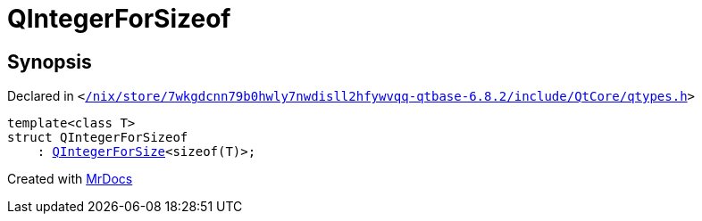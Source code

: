 [#QIntegerForSizeof]
= QIntegerForSizeof
:relfileprefix: 
:mrdocs:


== Synopsis

Declared in `&lt;https://github.com/PrismLauncher/PrismLauncher/blob/develop/launcher//nix/store/7wkgdcnn79b0hwly7nwdisll2hfywvqq-qtbase-6.8.2/include/QtCore/qtypes.h#L226[&sol;nix&sol;store&sol;7wkgdcnn79b0hwly7nwdisll2hfywvqq&hyphen;qtbase&hyphen;6&period;8&period;2&sol;include&sol;QtCore&sol;qtypes&period;h]&gt;`

[source,cpp,subs="verbatim,replacements,macros,-callouts"]
----
template&lt;class T&gt;
struct QIntegerForSizeof
    : xref:QIntegerForSize-06.adoc[QIntegerForSize]&lt;sizeof(T)&gt;;
----






[.small]#Created with https://www.mrdocs.com[MrDocs]#
